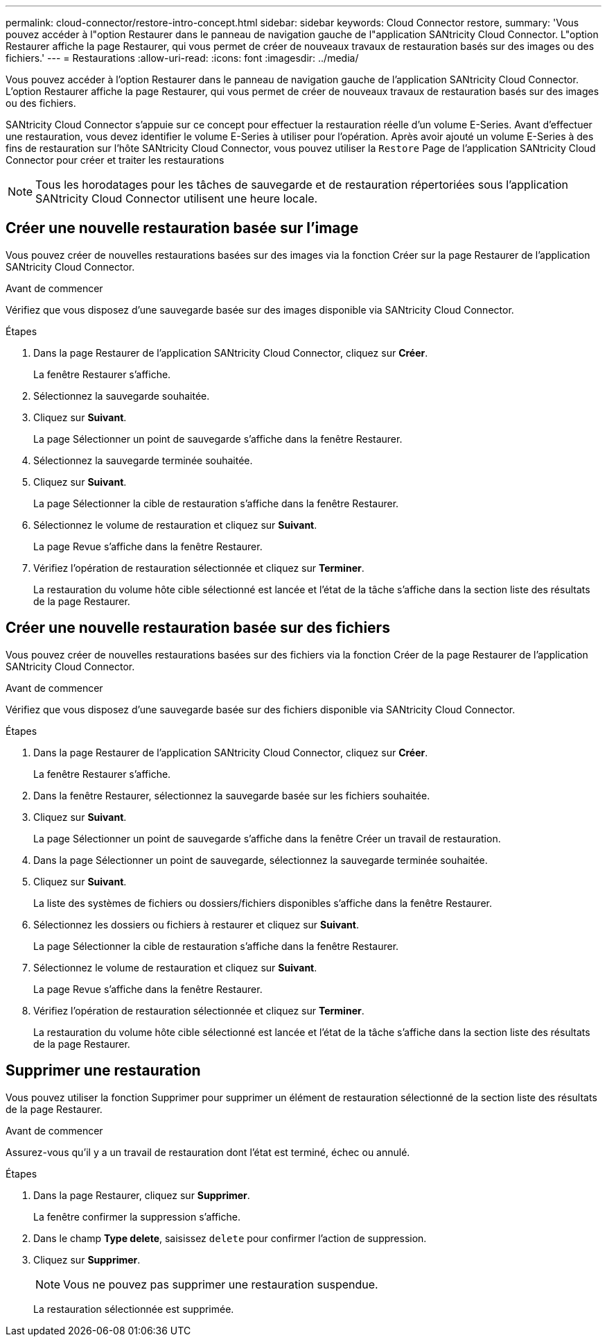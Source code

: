 ---
permalink: cloud-connector/restore-intro-concept.html 
sidebar: sidebar 
keywords: Cloud Connector restore, 
summary: 'Vous pouvez accéder à l"option Restaurer dans le panneau de navigation gauche de l"application SANtricity Cloud Connector. L"option Restaurer affiche la page Restaurer, qui vous permet de créer de nouveaux travaux de restauration basés sur des images ou des fichiers.' 
---
= Restaurations
:allow-uri-read: 
:icons: font
:imagesdir: ../media/


[role="lead"]
Vous pouvez accéder à l'option Restaurer dans le panneau de navigation gauche de l'application SANtricity Cloud Connector. L'option Restaurer affiche la page Restaurer, qui vous permet de créer de nouveaux travaux de restauration basés sur des images ou des fichiers.

SANtricity Cloud Connector s'appuie sur ce concept pour effectuer la restauration réelle d'un volume E-Series. Avant d'effectuer une restauration, vous devez identifier le volume E-Series à utiliser pour l'opération. Après avoir ajouté un volume E-Series à des fins de restauration sur l'hôte SANtricity Cloud Connector, vous pouvez utiliser la `Restore` Page de l'application SANtricity Cloud Connector pour créer et traiter les restaurations


NOTE: Tous les horodatages pour les tâches de sauvegarde et de restauration répertoriées sous l'application SANtricity Cloud Connector utilisent une heure locale.



== Créer une nouvelle restauration basée sur l'image

Vous pouvez créer de nouvelles restaurations basées sur des images via la fonction Créer sur la page Restaurer de l'application SANtricity Cloud Connector.

.Avant de commencer
Vérifiez que vous disposez d'une sauvegarde basée sur des images disponible via SANtricity Cloud Connector.

.Étapes
. Dans la page Restaurer de l'application SANtricity Cloud Connector, cliquez sur *Créer*.
+
La fenêtre Restaurer s'affiche.

. Sélectionnez la sauvegarde souhaitée.
. Cliquez sur *Suivant*.
+
La page Sélectionner un point de sauvegarde s'affiche dans la fenêtre Restaurer.

. Sélectionnez la sauvegarde terminée souhaitée.
. Cliquez sur *Suivant*.
+
La page Sélectionner la cible de restauration s'affiche dans la fenêtre Restaurer.

. Sélectionnez le volume de restauration et cliquez sur *Suivant*.
+
La page Revue s'affiche dans la fenêtre Restaurer.

. Vérifiez l'opération de restauration sélectionnée et cliquez sur *Terminer*.
+
La restauration du volume hôte cible sélectionné est lancée et l'état de la tâche s'affiche dans la section liste des résultats de la page Restaurer.





== Créer une nouvelle restauration basée sur des fichiers

Vous pouvez créer de nouvelles restaurations basées sur des fichiers via la fonction Créer de la page Restaurer de l'application SANtricity Cloud Connector.

.Avant de commencer
Vérifiez que vous disposez d'une sauvegarde basée sur des fichiers disponible via SANtricity Cloud Connector.

.Étapes
. Dans la page Restaurer de l'application SANtricity Cloud Connector, cliquez sur *Créer*.
+
La fenêtre Restaurer s'affiche.

. Dans la fenêtre Restaurer, sélectionnez la sauvegarde basée sur les fichiers souhaitée.
. Cliquez sur *Suivant*.
+
La page Sélectionner un point de sauvegarde s'affiche dans la fenêtre Créer un travail de restauration.

. Dans la page Sélectionner un point de sauvegarde, sélectionnez la sauvegarde terminée souhaitée.
. Cliquez sur *Suivant*.
+
La liste des systèmes de fichiers ou dossiers/fichiers disponibles s'affiche dans la fenêtre Restaurer.

. Sélectionnez les dossiers ou fichiers à restaurer et cliquez sur *Suivant*.
+
La page Sélectionner la cible de restauration s'affiche dans la fenêtre Restaurer.

. Sélectionnez le volume de restauration et cliquez sur *Suivant*.
+
La page Revue s'affiche dans la fenêtre Restaurer.

. Vérifiez l'opération de restauration sélectionnée et cliquez sur *Terminer*.
+
La restauration du volume hôte cible sélectionné est lancée et l'état de la tâche s'affiche dans la section liste des résultats de la page Restaurer.





== Supprimer une restauration

Vous pouvez utiliser la fonction Supprimer pour supprimer un élément de restauration sélectionné de la section liste des résultats de la page Restaurer.

.Avant de commencer
Assurez-vous qu'il y a un travail de restauration dont l'état est terminé, échec ou annulé.

.Étapes
. Dans la page Restaurer, cliquez sur *Supprimer*.
+
La fenêtre confirmer la suppression s'affiche.

. Dans le champ *Type delete*, saisissez `delete` pour confirmer l'action de suppression.
. Cliquez sur *Supprimer*.
+

NOTE: Vous ne pouvez pas supprimer une restauration suspendue.

+
La restauration sélectionnée est supprimée.


